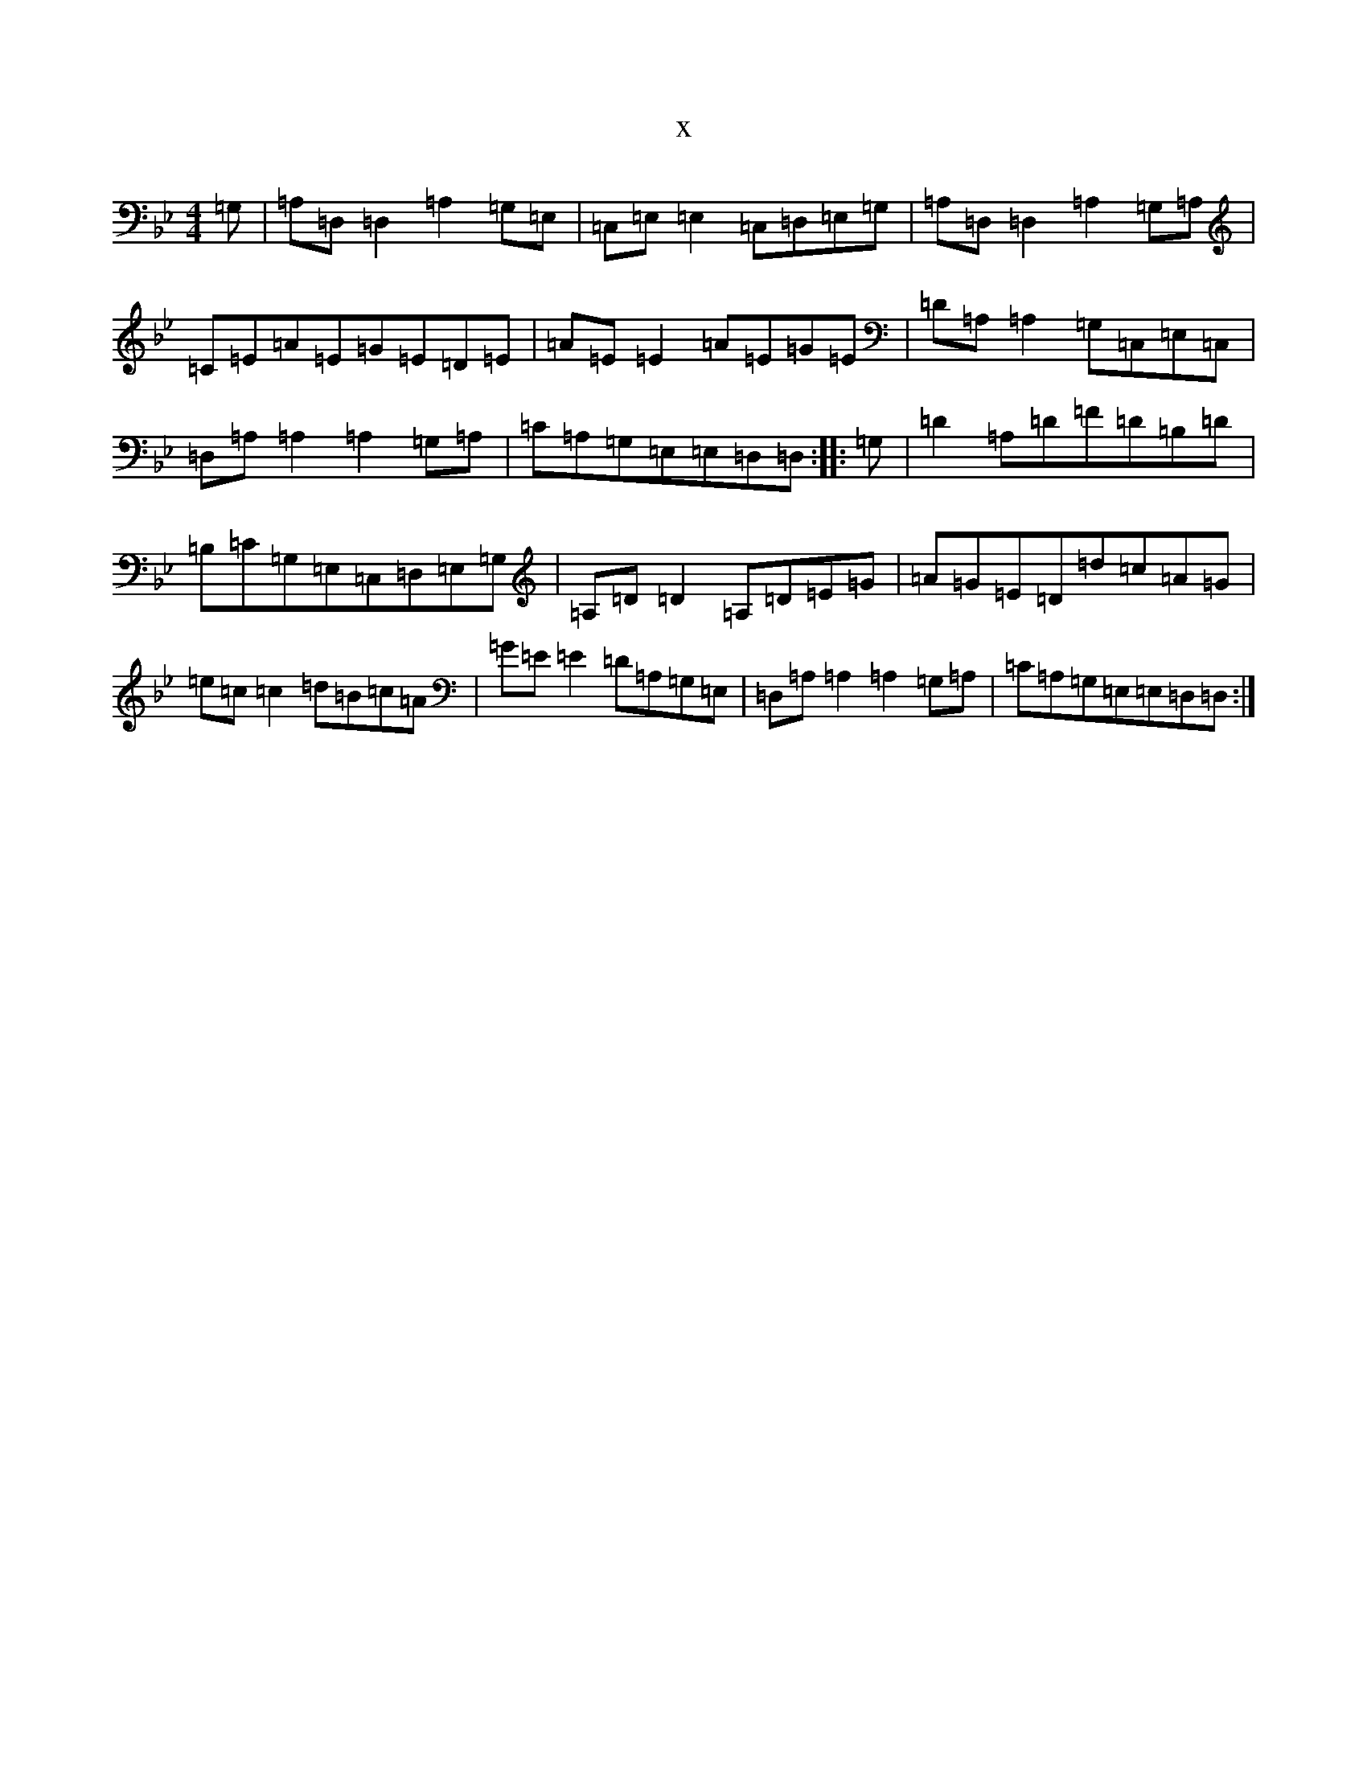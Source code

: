 X:8358
T:x
L:1/8
M:4/4
K: C Dorian
=G,|=A,=D,=D,2=A,2=G,=E,|=C,=E,=E,2=C,=D,=E,=G,|=A,=D,=D,2=A,2=G,=A,|=C=E=A=E=G=E=D=E|=A=E=E2=A=E=G=E|=D=A,=A,2=G,=C,=E,=C,|=D,=A,=A,2=A,2=G,=A,|=C=A,=G,=E,=E,=D,=D,:||:=G,|=D2=A,=D=F=D=B,=D|=B,=C=G,=E,=C,=D,=E,=G,|=A,=D=D2=A,=D=E=G|=A=G=E=D=d=c=A=G|=e=c=c2=d=B=c=A|=G=E=E2=D=A,=G,=E,|=D,=A,=A,2=A,2=G,=A,|=C=A,=G,=E,=E,=D,=D,:|